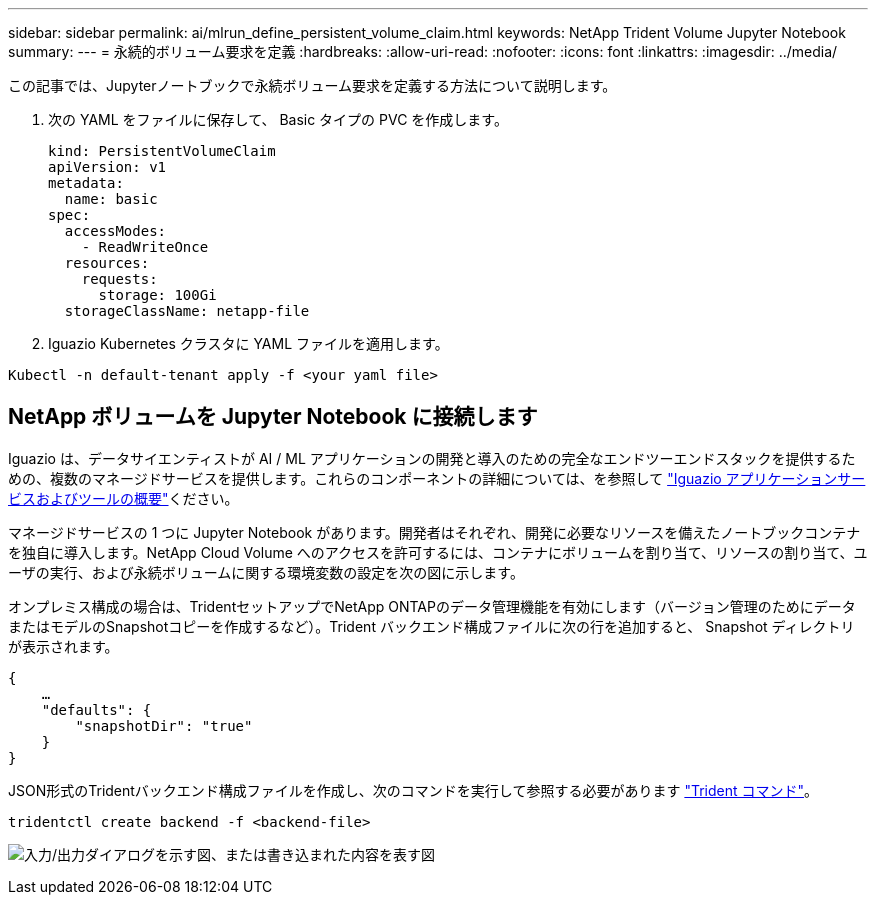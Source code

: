---
sidebar: sidebar 
permalink: ai/mlrun_define_persistent_volume_claim.html 
keywords: NetApp Trident Volume Jupyter Notebook 
summary:  
---
= 永続的ボリューム要求を定義
:hardbreaks:
:allow-uri-read: 
:nofooter: 
:icons: font
:linkattrs: 
:imagesdir: ../media/


[role="lead"]
この記事では、Jupyterノートブックで永続ボリューム要求を定義する方法について説明します。

. 次の YAML をファイルに保存して、 Basic タイプの PVC を作成します。
+
....
kind: PersistentVolumeClaim
apiVersion: v1
metadata:
  name: basic
spec:
  accessModes:
    - ReadWriteOnce
  resources:
    requests:
      storage: 100Gi
  storageClassName: netapp-file
....
. Iguazio Kubernetes クラスタに YAML ファイルを適用します。


....
Kubectl -n default-tenant apply -f <your yaml file>
....


== NetApp ボリュームを Jupyter Notebook に接続します

Iguazio は、データサイエンティストが AI / ML アプリケーションの開発と導入のための完全なエンドツーエンドスタックを提供するための、複数のマネージドサービスを提供します。これらのコンポーネントの詳細については、を参照して https://www.iguazio.com/docs/intro/latest-release/ecosystem/app-services/["Iguazio アプリケーションサービスおよびツールの概要"^]ください。

マネージドサービスの 1 つに Jupyter Notebook があります。開発者はそれぞれ、開発に必要なリソースを備えたノートブックコンテナを独自に導入します。NetApp Cloud Volume へのアクセスを許可するには、コンテナにボリュームを割り当て、リソースの割り当て、ユーザの実行、および永続ボリュームに関する環境変数の設定を次の図に示します。

オンプレミス構成の場合は、TridentセットアップでNetApp ONTAPのデータ管理機能を有効にします（バージョン管理のためにデータまたはモデルのSnapshotコピーを作成するなど）。Trident バックエンド構成ファイルに次の行を追加すると、 Snapshot ディレクトリが表示されます。

....
{
    …
    "defaults": {
        "snapshotDir": "true"
    }
}
....
JSON形式のTridentバックエンド構成ファイルを作成し、次のコマンドを実行して参照する必要があります https://netapp-trident.readthedocs.io/en/stable-v18.07/kubernetes/operations/tasks/backends.html["Trident コマンド"^]。

....
tridentctl create backend -f <backend-file>
....
image:mlrun_image11.png["入力/出力ダイアログを示す図、または書き込まれた内容を表す図"]

